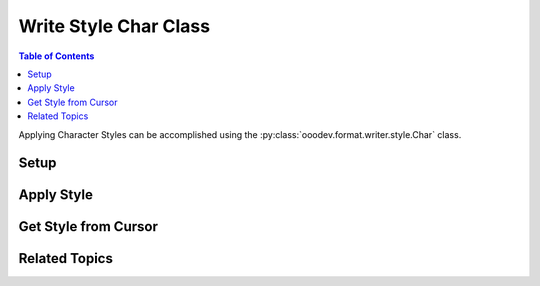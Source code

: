 .. _help_writer_format_style_char:

Write Style Char Class
======================

.. contents:: Table of Contents
    :local:
    :backlinks: none
    :depth: 2


Applying Character Styles can be accomplished using the :py:class:`ooodev.format.writer.style.Char` class.

Setup
-----

.. tabs::

    .. code-tab:: python

        from ooodev.format.writer.style import Char as StyleChar, StyleCharKind
        from ooodev.office.write import Write
        from ooodev.utils.gui import GUI
        from ooodev.utils.lo import Lo


        def main() -> int:

            with Lo.Loader(Lo.ConnectSocket()):
                doc = Write.create_doc()
                GUI.set_visible(True, doc)
                Lo.delay(500)
                GUI.zoom(GUI.ZoomEnum.ZOOM_100_PERCENT)

                cursor = Write.get_cursor(doc)
                Write.append(
                    cursor=cursor,
                    text="The quick fox jumped over the lazy dog.",
                    styles=[StyleChar().quotation],
                )
                cursor.goLeft(25, False)
                cursor.goRight(6, True)
                StyleChar(name=StyleCharKind.STRONG_EMPHASIS).apply(cursor)
                cursor.gotoEnd(False)
                Write.end_paragraph(cursor)

                Lo.delay(1_000)
                Lo.close_doc(doc)
            return 0


        if __name__ == "__main__":
            SystemExit(main())

    .. only:: html

        .. cssclass:: tab-none

            .. group-tab:: None

Apply Style
-----------

.. tabs::

    .. code-tab:: python

        # ... other code
        cursor = Write.get_cursor(doc)
        Write.append(
            cursor=cursor,
            text="The quick fox jumped over the lazy dog.",
            styles=[StyleChar().quotation],
        )
        # select the word "jumped"
        cursor.goLeft(25, False)
        cursor.goRight(6, True)
        StyleChar(name=StyleCharKind.STRONG_EMPHASIS).apply(cursor)
        cursor.gotoEnd(False)
        Write.end_paragraph(cursor)
        # ... other code

    .. only:: html

        .. cssclass:: tab-none

            .. group-tab:: None

.. cssclass:: screen_shot

    .. _214347692-e5812d4b-f6d4-40a6-bcfe-e5d33be8772a:
    .. figure:: https://user-images.githubusercontent.com/4193389/214347692-e5812d4b-f6d4-40a6-bcfe-e5d33be8772a.png
        :alt: Sentence with style char
        :figclass: align-center

        Sentence with style char.

Get Style from Cursor
---------------------

.. tabs::

    .. code-tab:: python

        # ... other code
        # select the word "jumped"
        cursor.gotoStart(False)
        cursor.goRight(14, False)
        cursor.goRight(6, True)
        style = StyleChar.from_obj(cursor)
        cursor.gotoEnd(False)
        assert style.prop_name == "Strong Emphasis"
        # ... other code

    .. only:: html

        .. cssclass:: tab-none

            .. group-tab:: None

Related Topics
--------------

.. seealso::

    .. cssclass:: ul-list

        - :ref:`help_format_format_kinds`
        - :ref:`help_format_coding_style`
        - :py:class:`~ooodev.office.write.Write`
        - :py:class:`~ooodev.utils.gui.GUI`
        - :py:class:`~ooodev.utils.lo.Lo`
        - :py:class:`ooodev.format.writer.style.Char`
